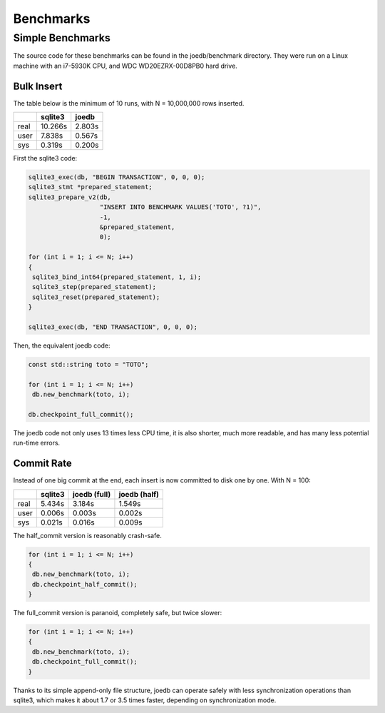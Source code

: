 Benchmarks
==========

Simple Benchmarks
-----------------

The source code for these benchmarks can be found in the joedb/benchmark directory. They were run on a Linux machine with an i7-5930K CPU, and WDC WD20EZRX-00D8PB0 hard drive.

Bulk Insert
~~~~~~~~~~~

The table below is the minimum of 10 runs, with N = 10,000,000 rows inserted.

+------+---------+--------+
|      | sqlite3 | joedb  |
+======+=========+========+
| real | 10.266s | 2.803s |
+------+---------+--------+
| user |  7.838s | 0.567s |
+------+---------+--------+
| sys  |  0.319s | 0.200s |
+------+---------+--------+

First the sqlite3 code:

.. code-block:: c++

  sqlite3_exec(db, "BEGIN TRANSACTION", 0, 0, 0);
  sqlite3_stmt *prepared_statement;
  sqlite3_prepare_v2(db,
                     "INSERT INTO BENCHMARK VALUES('TOTO', ?1)",
                     -1,
                     &prepared_statement,
                     0);

  for (int i = 1; i <= N; i++)
  {
   sqlite3_bind_int64(prepared_statement, 1, i);
   sqlite3_step(prepared_statement);
   sqlite3_reset(prepared_statement);
  }

  sqlite3_exec(db, "END TRANSACTION", 0, 0, 0);

Then, the equivalent joedb code:

.. code-block:: c++

  const std::string toto = "TOTO";

  for (int i = 1; i <= N; i++)
   db.new_benchmark(toto, i);

  db.checkpoint_full_commit();

The joedb code not only uses 13 times less CPU time, it is also shorter, much more readable, and has many less potential run-time errors.

Commit Rate
~~~~~~~~~~~

Instead of one big commit at the end, each insert is now committed to disk one by one. With N = 100:

+------+---------+--------------+--------------+
|      | sqlite3 | joedb (full) | joedb (half) |
+======+=========+==============+==============+
| real | 5.434s  | 3.184s       | 1.549s       |
+------+---------+--------------+--------------+
| user | 0.006s  | 0.003s       | 0.002s       |
+------+---------+--------------+--------------+
| sys  | 0.021s  | 0.016s       | 0.009s       |
+------+---------+--------------+--------------+

The half_commit version is reasonably crash-safe.

.. code-block:: c++

  for (int i = 1; i <= N; i++)
  {
   db.new_benchmark(toto, i);
   db.checkpoint_half_commit();
  }

The full_commit version is paranoid, completely safe, but twice slower:

.. code-block:: c++

  for (int i = 1; i <= N; i++)
  {
   db.new_benchmark(toto, i);
   db.checkpoint_full_commit();
  }

Thanks to its simple append-only file structure, joedb can operate safely with less synchronization operations than sqlite3, which makes it about 1.7 or 3.5 times faster, depending on synchronization mode.
